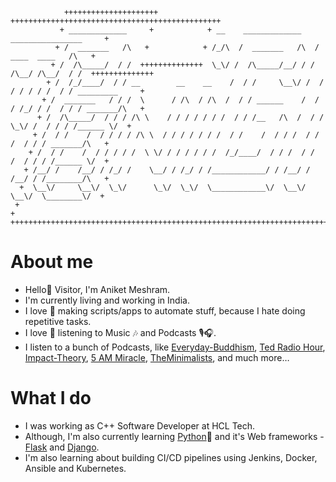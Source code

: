 #+begin_src
             +++++++++++++++++++++            +++++++++++++++++++++++++++++++++++++++++++++++
            + _____________     +            + __    _____________    ________________     +
           + /  _______   /\   +            + /_/\  /  _______   /\  /  ____  ____   /\   +
          + /  /\_____/  / /  ++++++++++++++  \_\/ /  /\_____/__/ / /  /\__/ /\__/  / /  ++++++++++++++
         + /  /_/____/  / / __        __    __    /  / /     \__\/ /  / / / / / /  / / _________     +
        + /  _______   / / /  \      / /\  / /\  /  / / ______    /  / / /_/ / /  / / / _______/\   +
       + /  /\_____/  / / / /\ \    / / / / / / /  / / /__   /\  /  / /  \_\/ /  / / / /______ \/  +
      + /  / /    /  / / / / /\ \  / / / / / / /  / /    /  / / /  / /       /  / / / _______/\   +
     + /  / /    /  / / / / /  \ \/ / / / / / /  /_/____/  / / /  / /       /  / / / /______ \/  +
    + /__/ /    /__/ / /_/ /    \__/ / /_/ / /____________/ / /__/ /       /__/ / /________/\   +
   +  \__\/     \__\/  \_\/      \_\/  \_\/  \____________\/  \__\/        \__\/  \________\/  +
  +                                                                                           +
 +++++++++++++++++++++++++++++++++++++++++++++++++++++++++++++++++++++++++++++++++++++++++++++
#+end_src

* About me
- Hello👋 Visitor, I'm Aniket Meshram.
- I'm currently living and working in India.
- I love 🧡 making scripts/apps to automate stuff, because I hate doing repetitive tasks.
- I love 🧡 listening to Music 🎶 and Podcasts 🎙🎧.
- I listen to a bunch of Podcasts, like [[https://www.everyday-buddhism.com][Everyday-Buddhism]], [[https://www.npr.org/podcasts/510298/ted-radio-hour][Ted Radio Hour]], [[http://impacttheory.com][Impact-Theory]], [[https://www.jeffsanders.com/podcast/][5 AM Miracle]], [[https://www.theminimalists.com/podcast/][TheMinimalists]], and much more...
* What I do
- I was working as C++ Software Developer at HCL Tech.
- Although, I'm also currently learning [[https://www.python.org][Python]]🐍 and it's Web frameworks - [[https://flask.palletsprojects.com/en/2.0.x/][Flask]] and [[https://www.djangoproject.com][Django]].
- I'm also learning about building CI/CD pipelines using Jenkins, Docker, Ansible and Kubernetes.


